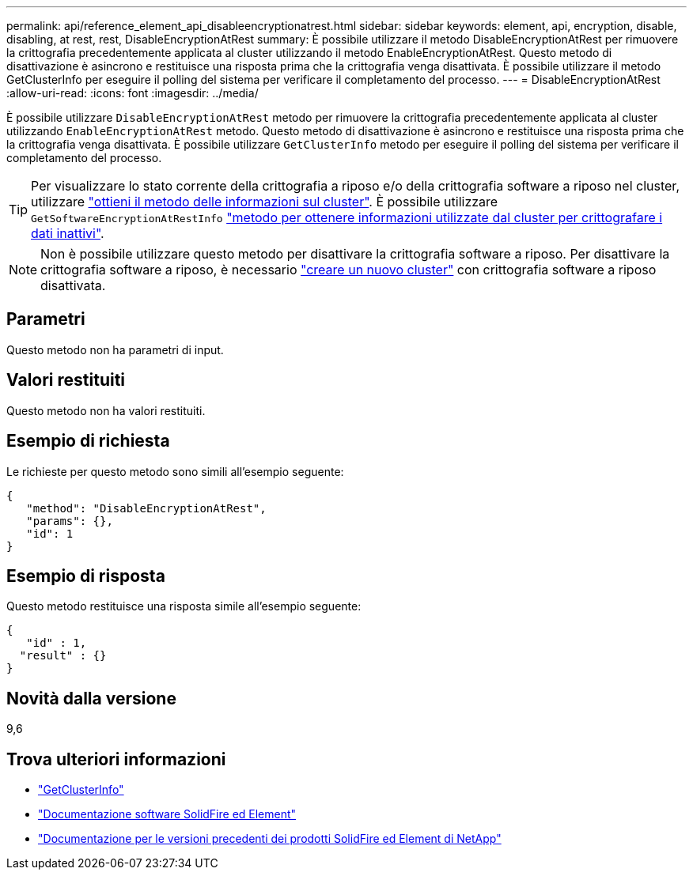 ---
permalink: api/reference_element_api_disableencryptionatrest.html 
sidebar: sidebar 
keywords: element, api, encryption, disable, disabling, at rest, rest, DisableEncryptionAtRest 
summary: È possibile utilizzare il metodo DisableEncryptionAtRest per rimuovere la crittografia precedentemente applicata al cluster utilizzando il metodo EnableEncryptionAtRest. Questo metodo di disattivazione è asincrono e restituisce una risposta prima che la crittografia venga disattivata. È possibile utilizzare il metodo GetClusterInfo per eseguire il polling del sistema per verificare il completamento del processo. 
---
= DisableEncryptionAtRest
:allow-uri-read: 
:icons: font
:imagesdir: ../media/


[role="lead"]
È possibile utilizzare `DisableEncryptionAtRest` metodo per rimuovere la crittografia precedentemente applicata al cluster utilizzando `EnableEncryptionAtRest` metodo. Questo metodo di disattivazione è asincrono e restituisce una risposta prima che la crittografia venga disattivata. È possibile utilizzare `GetClusterInfo` metodo per eseguire il polling del sistema per verificare il completamento del processo.


TIP: Per visualizzare lo stato corrente della crittografia a riposo e/o della crittografia software a riposo nel cluster, utilizzare link:../api/reference_element_api_getclusterinfo.html["ottieni il metodo delle informazioni sul cluster"^]. È possibile utilizzare `GetSoftwareEncryptionAtRestInfo` link:../api/reference_element_api_getsoftwareencryptionatrestinfo.html["metodo per ottenere informazioni utilizzate dal cluster per crittografare i dati inattivi"^].


NOTE: Non è possibile utilizzare questo metodo per disattivare la crittografia software a riposo. Per disattivare la crittografia software a riposo, è necessario link:reference_element_api_createcluster.html["creare un nuovo cluster"] con crittografia software a riposo disattivata.



== Parametri

Questo metodo non ha parametri di input.



== Valori restituiti

Questo metodo non ha valori restituiti.



== Esempio di richiesta

Le richieste per questo metodo sono simili all'esempio seguente:

[listing]
----
{
   "method": "DisableEncryptionAtRest",
   "params": {},
   "id": 1
}
----


== Esempio di risposta

Questo metodo restituisce una risposta simile all'esempio seguente:

[listing]
----
{
   "id" : 1,
  "result" : {}
}
----


== Novità dalla versione

9,6

[discrete]
== Trova ulteriori informazioni

* link:api/reference_element_api_getclusterinfo.html["GetClusterInfo"]
* https://docs.netapp.com/us-en/element-software/index.html["Documentazione software SolidFire ed Element"]
* https://docs.netapp.com/sfe-122/topic/com.netapp.ndc.sfe-vers/GUID-B1944B0E-B335-4E0B-B9F1-E960BF32AE56.html["Documentazione per le versioni precedenti dei prodotti SolidFire ed Element di NetApp"^]

